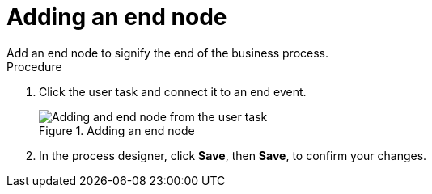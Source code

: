 [id='create-end-node']
= Adding an end node
Add an end node to signify the end of the business process.

.Procedure
. Click the user task and connect it to an end event.
+
.Adding an end node
image::processes/create-end-node.png[Adding and end node from the user task]

. In the process designer, click *Save*, then *Save*, to confirm your changes.
